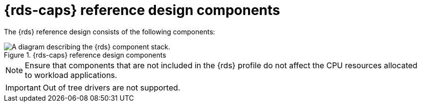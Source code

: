 // Module included in the following assemblies:
//
// * telco_ref_design_specs/ran/telco-ran-du-overview.adoc

:_mod-docs-content-type: REFERENCE
[id="telco-ran-du-reference-components_{context}"]
= {rds-caps} reference design components

The {rds} reference design consists of the following components:

.{rds-caps} reference design components
image::319_OpenShift_PTP_bare-metal_OCP_nodes_1023_RAN_DU.png[A diagram describing the {rds} component stack.]

[NOTE]
====
Ensure that components that are not included in the {rds} profile do not affect the CPU resources allocated to workload applications.
====

[IMPORTANT]
====
Out of tree drivers are not supported.
====
